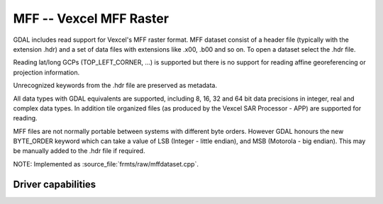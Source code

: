 .. _raster.mff:

================================================================================
MFF -- Vexcel MFF Raster
================================================================================

.. shortname:: MFF

.. built_in_by_default::

GDAL includes read support for Vexcel's MFF raster
format. MFF dataset consist of a header file (typically with the
extension .hdr) and a set of data files with extensions like .x00, .b00
and so on. To open a dataset select the .hdr file.

Reading lat/long GCPs (TOP_LEFT_CORNER, ...) is supported but there is
no support for reading affine georeferencing or projection information.

Unrecognized keywords from the .hdr file are preserved as metadata.

All data types with GDAL equivalents are supported, including 8, 16, 32
and 64 bit data precisions in integer, real and complex data types. In
addition tile organized files (as produced by the Vexcel SAR Processor -
APP) are supported for reading.

MFF files are not normally portable between systems with different byte
orders. However GDAL honours the new BYTE_ORDER keyword which can take a
value of LSB (Integer - little endian), and MSB (Motorola - big
endian). This may be manually added to the .hdr file if required.

NOTE: Implemented as :source_file:`frmts/raw/mffdataset.cpp`.

Driver capabilities
-------------------

.. supports_georeferencing::

.. supports_virtualio::
